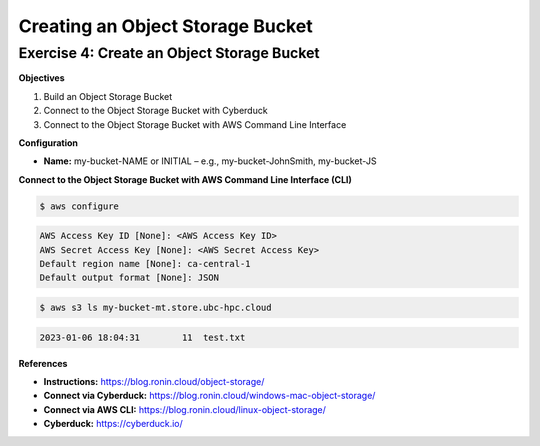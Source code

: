 Creating an Object Storage Bucket
=================================

Exercise 4: Create an Object Storage Bucket
-------------------------------------------
**Objectives**

#. Build an Object Storage Bucket
#. Connect to the Object Storage Bucket with Cyberduck
#. Connect to the Object Storage Bucket with AWS Command Line Interface

**Configuration**

*	**Name:** my-bucket-NAME or INITIAL – e.g., my-bucket-JohnSmith, my-bucket-JS

**Connect to the Object Storage Bucket with AWS Command Line Interface (CLI)**

.. code-block:: console

   $ aws configure
   
.. code-block:: console

   AWS Access Key ID [None]: <AWS Access Key ID>
   AWS Secret Access Key [None]: <AWS Secret Access Key>
   Default region name [None]: ca-central-1
   Default output format [None]: JSON

.. code-block:: console

   $ aws s3 ls my-bucket-mt.store.ubc-hpc.cloud

.. code-block:: console

   2023-01-06 18:04:31        11  test.txt

**References**

* **Instructions:** https://blog.ronin.cloud/object-storage/
* **Connect via Cyberduck:** https://blog.ronin.cloud/windows-mac-object-storage/
*	**Connect via AWS CLI:** https://blog.ronin.cloud/linux-object-storage/ 
* **Cyberduck:** https://cyberduck.io/ 
